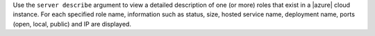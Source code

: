 .. The contents of this file are included in multiple topics.
.. This file describes a command or a sub-command for Knife.
.. This file should not be changed in a way that hinders its ability to appear in multiple documentation sets.


Use the ``server describe`` argument to view a detailed description of one (or more) roles that exist in a |azure| cloud instance. For each specified role name, information such as status, size, hosted service name, deployment name, ports (open, local, public) and IP are displayed.

